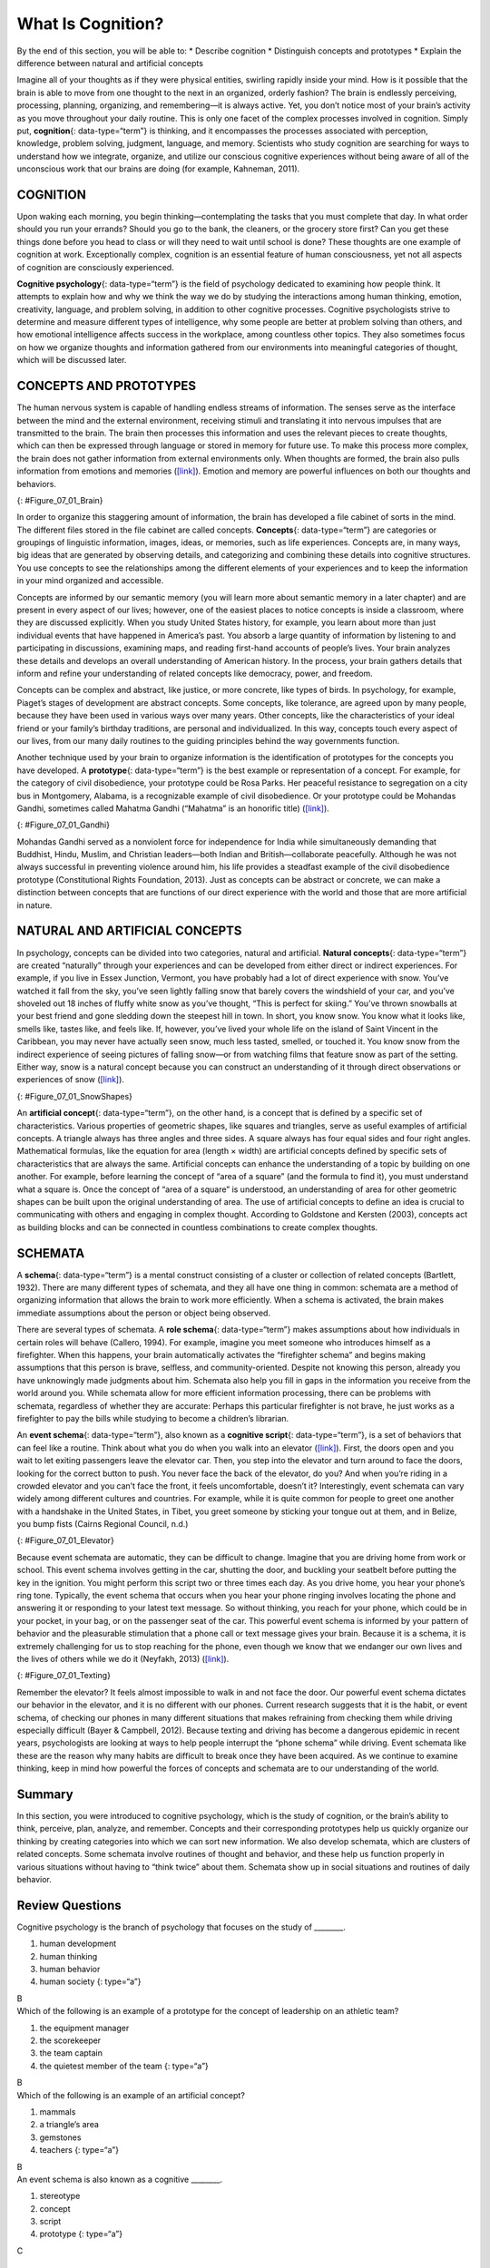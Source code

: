==================
What Is Cognition?
==================

.. container::

   By the end of this section, you will be able to: \* Describe
   cognition \* Distinguish concepts and prototypes \* Explain the
   difference between natural and artificial concepts

Imagine all of your thoughts as if they were physical entities, swirling
rapidly inside your mind. How is it possible that the brain is able to
move from one thought to the next in an organized, orderly fashion? The
brain is endlessly perceiving, processing, planning, organizing, and
remembering—it is always active. Yet, you don’t notice most of your
brain’s activity as you move throughout your daily routine. This is only
one facet of the complex processes involved in cognition. Simply put,
**cognition**\ {: data-type=“term”} is thinking, and it encompasses the
processes associated with perception, knowledge, problem solving,
judgment, language, and memory. Scientists who study cognition are
searching for ways to understand how we integrate, organize, and utilize
our conscious cognitive experiences without being aware of all of the
unconscious work that our brains are doing (for example, Kahneman,
2011).

COGNITION
=========

Upon waking each morning, you begin thinking—contemplating the tasks
that you must complete that day. In what order should you run your
errands? Should you go to the bank, the cleaners, or the grocery store
first? Can you get these things done before you head to class or will
they need to wait until school is done? These thoughts are one example
of cognition at work. Exceptionally complex, cognition is an essential
feature of human consciousness, yet not all aspects of cognition are
consciously experienced.

**Cognitive psychology**\ {: data-type=“term”} is the field of
psychology dedicated to examining how people think. It attempts to
explain how and why we think the way we do by studying the interactions
among human thinking, emotion, creativity, language, and problem
solving, in addition to other cognitive processes. Cognitive
psychologists strive to determine and measure different types of
intelligence, why some people are better at problem solving than others,
and how emotional intelligence affects success in the workplace, among
countless other topics. They also sometimes focus on how we organize
thoughts and information gathered from our environments into meaningful
categories of thought, which will be discussed later.

CONCEPTS AND PROTOTYPES
=======================

The human nervous system is capable of handling endless streams of
information. The senses serve as the interface between the mind and the
external environment, receiving stimuli and translating it into nervous
impulses that are transmitted to the brain. The brain then processes
this information and uses the relevant pieces to create thoughts, which
can then be expressed through language or stored in memory for future
use. To make this process more complex, the brain does not gather
information from external environments only. When thoughts are formed,
the brain also pulls information from emotions and memories
(`[link] <#Figure_07_01_Brain>`__). Emotion and memory are powerful
influences on both our thoughts and behaviors.

|The outline of a human head is shown. There is a box containing
“Information, sensations” in front of the head. An arrow from this box
points to another box containing “Emotions, memories” located where the
person’s brain would be. An arrow from this second box points to a third
box containing “Thoughts” behind the head.|\ {: #Figure_07_01_Brain}

In order to organize this staggering amount of information, the brain
has developed a file cabinet of sorts in the mind. The different files
stored in the file cabinet are called concepts. **Concepts**\ {:
data-type=“term”} are categories or groupings of linguistic information,
images, ideas, or memories, such as life experiences. Concepts are, in
many ways, big ideas that are generated by observing details, and
categorizing and combining these details into cognitive structures. You
use concepts to see the relationships among the different elements of
your experiences and to keep the information in your mind organized and
accessible.

Concepts are informed by our semantic memory (you will learn more about
semantic memory in a later chapter) and are present in every aspect of
our lives; however, one of the easiest places to notice concepts is
inside a classroom, where they are discussed explicitly. When you study
United States history, for example, you learn about more than just
individual events that have happened in America’s past. You absorb a
large quantity of information by listening to and participating in
discussions, examining maps, and reading first-hand accounts of people’s
lives. Your brain analyzes these details and develops an overall
understanding of American history. In the process, your brain gathers
details that inform and refine your understanding of related concepts
like democracy, power, and freedom.

Concepts can be complex and abstract, like justice, or more concrete,
like types of birds. In psychology, for example, Piaget’s stages of
development are abstract concepts. Some concepts, like tolerance, are
agreed upon by many people, because they have been used in various ways
over many years. Other concepts, like the characteristics of your ideal
friend or your family’s birthday traditions, are personal and
individualized. In this way, concepts touch every aspect of our lives,
from our many daily routines to the guiding principles behind the way
governments function.

Another technique used by your brain to organize information is the
identification of prototypes for the concepts you have developed. A
**prototype**\ {: data-type=“term”} is the best example or
representation of a concept. For example, for the category of civil
disobedience, your prototype could be Rosa Parks. Her peaceful
resistance to segregation on a city bus in Montgomery, Alabama, is a
recognizable example of civil disobedience. Or your prototype could be
Mohandas Gandhi, sometimes called Mahatma Gandhi (“Mahatma” is an
honorific title) (`[link] <#Figure_07_01_Gandhi>`__).

|A photograph of Mohandas Gandhi is shown. There are several people
walking with him.|\ {: #Figure_07_01_Gandhi}

Mohandas Gandhi served as a nonviolent force for independence for India
while simultaneously demanding that Buddhist, Hindu, Muslim, and
Christian leaders—both Indian and British—collaborate peacefully.
Although he was not always successful in preventing violence around him,
his life provides a steadfast example of the civil disobedience
prototype (Constitutional Rights Foundation, 2013). Just as concepts can
be abstract or concrete, we can make a distinction between concepts that
are functions of our direct experience with the world and those that are
more artificial in nature.

NATURAL AND ARTIFICIAL CONCEPTS
===============================

In psychology, concepts can be divided into two categories, natural and
artificial. **Natural concepts**\ {: data-type=“term”} are created
“naturally” through your experiences and can be developed from either
direct or indirect experiences. For example, if you live in Essex
Junction, Vermont, you have probably had a lot of direct experience with
snow. You’ve watched it fall from the sky, you’ve seen lightly falling
snow that barely covers the windshield of your car, and you’ve shoveled
out 18 inches of fluffy white snow as you’ve thought, “This is perfect
for skiing.” You’ve thrown snowballs at your best friend and gone
sledding down the steepest hill in town. In short, you know snow. You
know what it looks like, smells like, tastes like, and feels like. If,
however, you’ve lived your whole life on the island of Saint Vincent in
the Caribbean, you may never have actually seen snow, much less tasted,
smelled, or touched it. You know snow from the indirect experience of
seeing pictures of falling snow—or from watching films that feature snow
as part of the setting. Either way, snow is a natural concept because
you can construct an understanding of it through direct observations or
experiences of snow (`[link] <#Figure_07_01_SnowShapes>`__).

|Photograph A shows a snow covered landscape with the sun shining over
it. Photograph B shows a sphere shaped object perched atop the corner of
a cube shaped object. There is also a triangular object shown.|\ {:
#Figure_07_01_SnowShapes}

An **artificial concept**\ {: data-type=“term”}, on the other hand, is a
concept that is defined by a specific set of characteristics. Various
properties of geometric shapes, like squares and triangles, serve as
useful examples of artificial concepts. A triangle always has three
angles and three sides. A square always has four equal sides and four
right angles. Mathematical formulas, like the equation for area (length
× width) are artificial concepts defined by specific sets of
characteristics that are always the same. Artificial concepts can
enhance the understanding of a topic by building on one another. For
example, before learning the concept of “area of a square” (and the
formula to find it), you must understand what a square is. Once the
concept of “area of a square” is understood, an understanding of area
for other geometric shapes can be built upon the original understanding
of area. The use of artificial concepts to define an idea is crucial to
communicating with others and engaging in complex thought. According to
Goldstone and Kersten (2003), concepts act as building blocks and can be
connected in countless combinations to create complex thoughts.

SCHEMATA
========

A **schema**\ {: data-type=“term”} is a mental construct consisting of a
cluster or collection of related concepts (Bartlett, 1932). There are
many different types of schemata, and they all have one thing in common:
schemata are a method of organizing information that allows the brain to
work more efficiently. When a schema is activated, the brain makes
immediate assumptions about the person or object being observed.

There are several types of schemata. A **role schema**\ {:
data-type=“term”} makes assumptions about how individuals in certain
roles will behave (Callero, 1994). For example, imagine you meet someone
who introduces himself as a firefighter. When this happens, your brain
automatically activates the “firefighter schema” and begins making
assumptions that this person is brave, selfless, and community-oriented.
Despite not knowing this person, already you have unknowingly made
judgments about him. Schemata also help you fill in gaps in the
information you receive from the world around you. While schemata allow
for more efficient information processing, there can be problems with
schemata, regardless of whether they are accurate: Perhaps this
particular firefighter is not brave, he just works as a firefighter to
pay the bills while studying to become a children’s librarian.

An **event schema**\ {: data-type=“term”}, also known as a **cognitive
script**\ {: data-type=“term”}, is a set of behaviors that can feel like
a routine. Think about what you do when you walk into an elevator
(`[link] <#Figure_07_01_Elevator>`__). First, the doors open and you
wait to let exiting passengers leave the elevator car. Then, you step
into the elevator and turn around to face the doors, looking for the
correct button to push. You never face the back of the elevator, do you?
And when you’re riding in a crowded elevator and you can’t face the
front, it feels uncomfortable, doesn’t it? Interestingly, event schemata
can vary widely among different cultures and countries. For example,
while it is quite common for people to greet one another with a
handshake in the United States, in Tibet, you greet someone by sticking
your tongue out at them, and in Belize, you bump fists (Cairns Regional
Council, n.d.)

|A crowded elevator is shown. There are many people standing close to
one another.|\ {: #Figure_07_01_Elevator}

Because event schemata are automatic, they can be difficult to change.
Imagine that you are driving home from work or school. This event schema
involves getting in the car, shutting the door, and buckling your
seatbelt before putting the key in the ignition. You might perform this
script two or three times each day. As you drive home, you hear your
phone’s ring tone. Typically, the event schema that occurs when you hear
your phone ringing involves locating the phone and answering it or
responding to your latest text message. So without thinking, you reach
for your phone, which could be in your pocket, in your bag, or on the
passenger seat of the car. This powerful event schema is informed by
your pattern of behavior and the pleasurable stimulation that a phone
call or text message gives your brain. Because it is a schema, it is
extremely challenging for us to stop reaching for the phone, even though
we know that we endanger our own lives and the lives of others while we
do it (Neyfakh, 2013) (`[link] <#Figure_07_01_Texting>`__).

|A person’s right hand is holding a cellular phone. The person is in the
driver’s seat of an automobile while on the road.|\ {:
#Figure_07_01_Texting}

Remember the elevator? It feels almost impossible to walk in and not
face the door. Our powerful event schema dictates our behavior in the
elevator, and it is no different with our phones. Current research
suggests that it is the habit, or event schema, of checking our phones
in many different situations that makes refraining from checking them
while driving especially difficult (Bayer & Campbell, 2012). Because
texting and driving has become a dangerous epidemic in recent years,
psychologists are looking at ways to help people interrupt the “phone
schema” while driving. Event schemata like these are the reason why many
habits are difficult to break once they have been acquired. As we
continue to examine thinking, keep in mind how powerful the forces of
concepts and schemata are to our understanding of the world.

Summary
=======

In this section, you were introduced to cognitive psychology, which is
the study of cognition, or the brain’s ability to think, perceive, plan,
analyze, and remember. Concepts and their corresponding prototypes help
us quickly organize our thinking by creating categories into which we
can sort new information. We also develop schemata, which are clusters
of related concepts. Some schemata involve routines of thought and
behavior, and these help us function properly in various situations
without having to “think twice” about them. Schemata show up in social
situations and routines of daily behavior.

Review Questions
================

.. container::

   .. container::

      Cognitive psychology is the branch of psychology that focuses on
      the study of \________.

      1. human development
      2. human thinking
      3. human behavior
      4. human society {: type=“a”}

   .. container::

      B

.. container::

   .. container::

      Which of the following is an example of a prototype for the
      concept of leadership on an athletic team?

      1. the equipment manager
      2. the scorekeeper
      3. the team captain
      4. the quietest member of the team {: type=“a”}

   .. container::

      B

.. container::

   .. container::

      Which of the following is an example of an artificial concept?

      1. mammals
      2. a triangle’s area
      3. gemstones
      4. teachers {: type=“a”}

   .. container::

      B

.. container::

   .. container::

      An event schema is also known as a cognitive \________.

      1. stereotype
      2. concept
      3. script
      4. prototype {: type=“a”}

   .. container::

      C

Critical Thinking Questions
===========================

.. container::

   .. container::

      Describe an event schema that you would notice at a sporting
      event.

   .. container::

      Answers will vary. When attending a basketball game, it is typical
      to support your team by wearing the team colors and sitting behind
      their bench.

.. container::

   .. container::

      Explain why event schemata have so much power over human behavior.

   .. container::

      Event schemata are rooted in the social fabric of our communities.
      We expect people to behave in certain ways in certain types of
      situations, and we hold ourselves to the same social standards. It
      is uncomfortable to go against an event schema—it feels almost
      like we are breaking the rules.

Personal Application Question
=============================

.. container::

   .. container::

      Describe a natural concept that you know fully but that would be
      difficult for someone else to understand and explain why it would
      be difficult.

.. container::

   .. rubric:: Glossary
      :name: glossary

   {: data-type=“glossary-title”}

   artificial concept
      concept that is defined by a very specific set of characteristics
      ^
   cognition
      thinking, including perception, learning, problem solving,
      judgment, and memory ^
   cognitive psychology
      field of psychology dedicated to studying every aspect of how
      people think ^
   concept
      category or grouping of linguistic information, objects, ideas, or
      life experiences ^
   cognitive script
      set of behaviors that are performed the same way each time; also
      referred to as an event schema ^
   event schema
      set of behaviors that are performed the same way each time; also
      referred to as a cognitive script ^
   natural concept
      mental groupings that are created “naturally” through your
      experiences ^
   prototype
      best representation of a concept ^
   role schema
      set of expectations that define the behaviors of a person
      occupying a particular role ^
   schema
      (plural = schemata) mental construct consisting of a cluster or
      collection of related concepts

.. |The outline of a human head is shown. There is a box containing “Information, sensations” in front of the head. An arrow from this box points to another box containing “Emotions, memories” located where the person’s brain would be. An arrow from this second box points to a third box containing “Thoughts” behind the head.| image:: ../resources/CNX_Psych_07_01_Concepts.jpg
.. |A photograph of Mohandas Gandhi is shown. There are several people walking with him.| image:: ../resources/CNX_Psych_07_01_Gandhi.jpg
.. |Photograph A shows a snow covered landscape with the sun shining over it. Photograph B shows a sphere shaped object perched atop the corner of a cube shaped object. There is also a triangular object shown.| image:: ../resources/CNX_Psych_07_01_SnowShapes.jpg
.. |A crowded elevator is shown. There are many people standing close to one another.| image:: ../resources/CNX_Psych_07_01_Elevator.jpg
.. |A person’s right hand is holding a cellular phone. The person is in the driver’s seat of an automobile while on the road.| image:: ../resources/CNX_Psych_07_01_TextDrive.jpg
